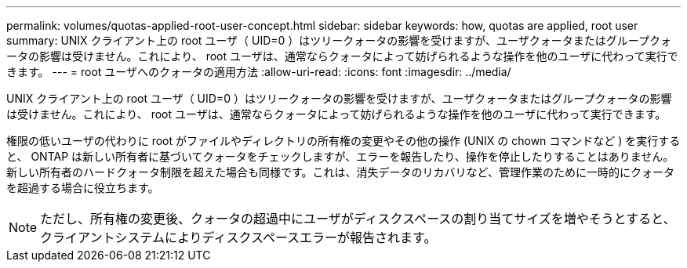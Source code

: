 ---
permalink: volumes/quotas-applied-root-user-concept.html 
sidebar: sidebar 
keywords: how, quotas are applied, root user 
summary: UNIX クライアント上の root ユーザ（ UID=0 ）はツリークォータの影響を受けますが、ユーザクォータまたはグループクォータの影響は受けません。これにより、 root ユーザは、通常ならクォータによって妨げられるような操作を他のユーザに代わって実行できます。 
---
= root ユーザへのクォータの適用方法
:allow-uri-read: 
:icons: font
:imagesdir: ../media/


[role="lead"]
UNIX クライアント上の root ユーザ（ UID=0 ）はツリークォータの影響を受けますが、ユーザクォータまたはグループクォータの影響は受けません。これにより、 root ユーザは、通常ならクォータによって妨げられるような操作を他のユーザに代わって実行できます。

権限の低いユーザの代わりに root がファイルやディレクトリの所有権の変更やその他の操作 (UNIX の chown コマンドなど ) を実行すると、 ONTAP は新しい所有者に基づいてクォータをチェックしますが、エラーを報告したり、操作を停止したりすることはありません。 新しい所有者のハードクォータ制限を超えた場合も同様です。これは、消失データのリカバリなど、管理作業のために一時的にクォータを超過する場合に役立ちます。

[NOTE]
====
ただし、所有権の変更後、クォータの超過中にユーザがディスクスペースの割り当てサイズを増やそうとすると、クライアントシステムによりディスクスペースエラーが報告されます。

====